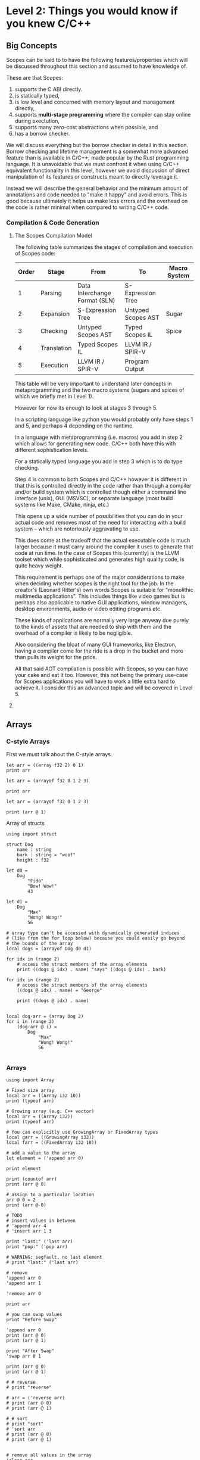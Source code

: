 * Level 2: Things you would know if you knew C/C++


** Big Concepts

Scopes can be said to to have the following features/properties which
will be discussed throughout this section and assumed to have
knowledge of.

These are that Scopes:

1. supports the C ABI directly.
2. is statically typed,
3. is low level and concerned with memory layout and management directly,
4. supports *multi-stage programming* where the compiler can stay
   online during exectution,
5. supports many zero-cost abstractions when possible, and
6. has a borrow checker.

We will discuss everything but the borrow checker in detail in this
section. Borrow checking and lifetime management is a somewhat more
advanced feature than is available in C/C++; made popular by the Rust
programming language. It is unavoidable that we must confront it when
using C/C++ equivalent functionality in this level, however we avoid
discussion of direct manipulation of its features or constructs meant
to directly leverage it.

Instead we will describe the general behavior and the minimum amount
of annotations and code needed to "make it happy" and avoid
errors. This is good because ultimately it helps us make less errors
and the overhead on the code is rather minimal when compared to
writing C/C++ code.

*** Compilation & Code Generation

**** The Scopes Compilation Model

The following table summarizes the stages of compilation and execution
of Scopes code:

| Order | Stage       | From                          | To                 | Macro System |
|-------+-------------+-------------------------------+--------------------+--------------|
|     1 | Parsing     | Data Interchange Format (SLN) | S-Expression Tree  |              |
|     2 | Expansion   | S-Expression Tree             | Untyped Scopes AST | Sugar        |
|     3 | Checking    | Untyped Scopes AST            | Typed Scopes IL    | Spice        |
|     4 | Translation | Typed Scopes IL               | LLVM IR / SPIR-V   |              |
|     5 | Execution   | LLVM IR / SPIR-V              | Program Output     |              |

This table will be very important to understand later concepts in
metaprogramming and the two macro systems (sugars and spices of which
we briefly met in Level 1).

However for now its enough to look at stages 3 through 5.

In a scripting language like python you would probably only have steps
1 and 5, and perhaps 4 depending on the runtime.

In a language with metaprogramming (i.e. macros) you add in step 2
which allows for generating new code. C/C++ both have this with
different sophistication levels.

For a statically typed language you add in step 3 which is to do type
checking.

Step 4 is common to both Scopes and C/C++ however it is different in
that this is controlled directly in the code rather than through a
compiler and/or build system which is controlled though either a
command line interface (unix), GUI (MSVSC), or separate language (most
build systems like Make, CMake, ninja, etc.)

This opens up a wide number of possibilities that you can do in your
actual code and removes most of the need for interacting with a build
system -- which are notoriously aggravating to use.

This does come at the tradeoff that the actual executable code is much
larger because it must carry around the compiler it uses to generate
that code at run time. In the case of Scopes this (currently) is the
LLVM toolset which while sophisticated and generates high quality
code, is quite heavy weight.

This requirement is perhaps one of the major considerations to make
when deciding whether scopes is the right tool for the job. In the
creator's (Leonard Ritter's) own words Scopes is suitable for
"monolithic multimedia applications". This includes things like video
games but is perhaps also applicable to native GUI applications,
window managers, desktop environments, audio or video editing programs
etc.

These kinds of applications are normally very large anyway due purely
to the kinds of assets that are needed to ship with them and the
overhead of a compiler is likely to be negligible.

Also considering the bloat of many GUI frameworks, like Electron,
having a compiler come for the ride is a drop in the bucket and more
than pulls its weight for the price.

All that said AOT compilation is possible with Scopes, so you can have
your cake and eat it too. However, this not being the primary use-case
for Scopes applications you will have to work a little extra hard to
achieve it. I consider this an advanced topic and will be covered in
Level 5.


**** COMMENT Code Generation


*** COMMENT Static Types

That Scopes is statically typed (like C/C++) is one of the biggest
differences between a "dynamically typed" scripting language like
Python.

In Level 1 we were mostly able to ignore having to declare types at
all. This is because Scopes is able to infer types. Being able to
infer types is not a unique feature of Scopes and other languages,
particularly those from the functional languages like OCaml, have type
inference.

However, the mainstream statically typed languages like C/C++ or Rust
all do not do type inference, meaning you must -- almost -- always
declare your types; even if the compiler could have done it for you.

While these seems annoying there is a utility in this in that
everything is annotated explicitly so you don't get confused when
something gets inferred to a type you didn't intend to.

In Scopes you can choose to let the compiler infer types for you (when
it can) or explicitly declare them.

Because the syntax is often optimized for automatic type inference the
explicit type declarations typically are available as optional extra
syntax.


TODO:
- type constructors (typedef)
- constructing values from types
- type declaration syntax (annotate examples from Level 1)
- 



TODO:

#+begin_src scopes
  print (typeof 'print)
  print (storageof Symbol)
  print (storagecast 'print)
#+end_src

#+RESULTS:
: Symbol
: u64
: 4809770749102710031:u64

**** TODO COMMENT Typification

~static-typify~

*** COMMENT Low Level Memory Management & Layout

**** Pointers

**** Heap Memory Allocation

**** Constructors & Destructors

**** defer and other lifetime management

*** COMMENT Constants

*Constant* values are opposed to *dynamic* values in that constant
values can be known before compilation to machine code.

The compile-time vs run-time distinction in Scopes is considerably
different than in most purely AOT compiled languages like C/C++ and is
a major feature of the language.

** Arrays

*** C-style Arrays

First we must talk about the C-style arrays.

#+begin_src scopes
  let arr = ((array f32 2) 0 1)
  print arr
#+end_src

#+RESULTS:
: (arrayof f32 0.0 1.0)


#+begin_src scopes
  let arr = (arrayof f32 0 1 2 3)

  print arr
#+end_src

#+RESULTS:
: (arrayof f32 0.0 1.0 2.0 3.0)


#+begin_src scopes
  let arr = (arrayof f32 0 1 2 3)

  print (arr @ 1)
#+end_src

#+RESULTS:
: 1.0

Array of structs

#+begin_src scopes
  using import struct

  struct Dog
      name : string
      bark : string = "woof"
      height : f32

  let d0 =
      Dog
          "Fido"
          "Bow! Wow!"
          43

  let d1 =
      Dog
          "Max"
          "Wong! Wong!"
          56

  # array type can't be accessed with dynamically generated indices
  # (like from the for loop below) because you could easily go beyond
  # the bounds of the array
  local dogs = (arrayof Dog d0 d1)

  for idx in (range 2)
      # access the struct members of the array elements
      print ((dogs @ idx) . name) "says" ((dogs @ idx) . bark)

  for idx in (range 2)
      # access the struct members of the array elements
      ((dogs @ idx) . name) = "George"

      print ((dogs @ idx) . name)


  local dog-arr = (array Dog 2)
  for i in (range 2)
      (dog-arr @ i) =
          Dog
              "Max"
              "Wong! Wong!"
              56

#+end_src

#+RESULTS:

*** Arrays

#+begin_src scopes
  using import Array

  # Fixed size array
  local arr = ((Array i32 10))
  print (typeof arr)

  # Growing array (e.g. C++ vector)
  local arr = ((Array i32))
  print (typeof arr)

  # You can explicitly use GrowingArray or FixedArray types
  local garr = ((GrowingArray i32))
  local farr = ((FixedArray i32 10))

  # add a value to the array
  let element = ('append arr 0)

  print element

  print (countof arr)
  print (arr @ 0)

  # assign to a particular location
  arr @ 0 = 2
  print (arr @ 0)

  # TODO
  # insert values in between
  # 'append arr 4
  # 'insert arr 1 3

  print "last:" ('last arr)
  print "pop:" ('pop arr)

  # WARNING: segfault, no last element
  # print "last:" ('last arr)

  # remove
  'append arr 0
  'append arr 1

  'remove arr 0

  print arr

  # you can swap values
  print "Before Swap"

  'append arr 0
  print (arr @ 0)
  print (arr @ 1)

  print "After Swap"
  'swap arr 0 1

  print (arr @ 0)
  print (arr @ 1)

  # # reverse
  # print "reverse"

  # arr = ('reverse arr)
  # print (arr @ 0)
  # print (arr @ 1)

  # # sort
  # print "sort"
  # 'sort arr
  # print (arr @ 0)
  # print (arr @ 1)


  # remove all values in the array
  'clear arr
  print (countof arr)

  # WARNING: segfault if you try to access values that aren't there
  #
  # arr @ 0

  # get the capacity of the array, when this is exceeded it will be
  # expanded
  print "capacity:" ('capacity arr)

  # add capacity + 1 elements
  for i in (range 5)
      'append arr i

  # capacity is expanded
  print "capacity:" ('capacity arr)

  # again
  for i in (range 6)
      'append arr (i + 5)
  print "capacity:" ('capacity arr)

  # etc.

  # fixed arrays have the capacity you give them
  local arr = ((Array i32 10))

  print "capacity:" ('capacity arr)


  # You can use 'resize' or 'reserve' to force a particular capacity

  # resize will initialize the elements
  print "resize"

  local arr = ((Array i32))

  print "capacity:" ('capacity arr)
  print "countof:" (countof arr)
  'resize arr 10
  print "capacity:" ('capacity arr)
  print "countof:" (countof arr)

  print (arr @ 0)

  # reserve will not initialize the elements

  print "reserve"
  local arr = ((Array i32))

  print "capacity:" ('capacity arr)
  print "countof:" (countof arr)
  'reserve arr 10
  print "capacity:" ('capacity arr)
  print "countof:" (countof arr)

  # WARNING: segfault, not initialized
  # print (arr @ 0)


  # casting to generators
#+end_src

#+RESULTS:

** Strings

There are two common types of strings in Scopes which is necessary for
C compatibility. This might be simplified in the future but
nonetheless its useful to understand the difference between them.

*** Scopes Strings

The vanilla string in Scopes is the type ~string~. This is what you
get from the primitive form.

#+begin_src scopes
  let digits = "0123456789"

  print (typeof digits)
#+end_src

#+RESULTS:
: string

You can retrieve elements (characters) from this string.

Where the value is the int value for the char (~i8~) it encodes.

#+begin_src scopes
  let digits = "0123456789"

  print (typeof (digits @ 1))
  print (digits @ 1)

#+end_src

#+RESULTS:
: i8
: 49:i8


The other kind of string is similar to the ~Array~ type previously
discussed. It is allocated on the heap and can grow in size.

It is provided in the standard library module ~String~:

#+begin_src scopes
  using import String

  let str = (String "Hello")
  let str = ("Hello" as String)

  print (typeof str)
#+end_src

#+RESULTS:
: <GrowingString i8>

You will notice that the type of ~String~ is only ~<GrowingString i8>~. 

In the future their may be support for similar constructs like
~FixedString~ and parametric types.

It has similar methods as ~Array~:

#+begin_src scopes
  using import String

  local str = (String "Hello")

  print ('capacity str)
  'append str " there sir"
  print ('capacity str)

  print str

#+end_src

#+RESULTS:
: 10:usize
: 27:usize
: Hello there sir

*** C-like Strings

These are null-terminated strings that are compatible with C-strings.

They can be constructed using the ~rawstring~ type.

#+begin_src scopes
  let cstring = ("hello" as rawstring)

  print (typeof cstring)
#+end_src

#+RESULTS:
: (@ i8)

In keeping with how strings are implemented in C, this is really just
a pointer to an array of characters (~i8~) as we can see from the
above type.



*** Putting Them Together

This is perhaps the biggest "wart" in Scopes that most users will
encounter and it is there for a good reason: compatibility with C.

Hating on C strings is a very common thing to do, but because
maintaining a 1:1 correspondance with C is a very high priority it
must be dealt with. Thankfully Scopes provides some great tools for
working with this complication.

Also, you may not actually have to deal with ~rawstring~ very often in
your code. Only in the places where you interface with C code will it
be a problem.

In practice you can cast `rawstring` to the appropriate Scopes type
and move on.

Here are some other notes on converting between the string types.

When declaring a string literal, because it is constant, a cast via
~as~ is zero-cost and the ~string~ type for the literal is never
instantiated.

E.g.:

#+begin_src scopes
  "hello" as rawstring

  using import String
  "hello" as String
#+end_src

** structs

Structs are a similar construction as in C/C++, however they are
different in that they aren't a concept built into the core language
and instead are provided in the standard library.

Here is an example of defining a struct type:

#+begin_src scopes
  using import struct

  struct Example
      value : i32
      choice = false
      text : string = ""

#+end_src

First we import the symbols in the struct module (i.e. ~struct~) and
then we define the fields.

Fields can be declared in 3 ways:

1. with a type only (which must be provided upon construction)
2. with only a default value which the type will be inferred
3. both a type and a default value, which must match

In the syntax used above there will be a new symbol defined as
~Example~.

#+begin_src scopes
  using import struct

  let Example =
      struct
          value : i32
          choice = false
          text : string = ""

#+end_src

#+RESULTS:

#+begin_src scopes

  # 1. C-ish looking declaration
  local example : Example
      value = 100
      text = "test"

  # 2. Assignment "scopes-style"
  local example =
      Example
          value = 100
          text = "test"

  print example.value
  print example.text

#+end_src


Just to emphasize that we are still in Scopes and that you can still
use all the parens you want to make them:

#+begin_src scopes
  using import struct

  struct thing
      what : string

  let t = (thing (what = "test"))

  print t.what
#+end_src

#+RESULTS:
: test

#+begin_src scopes
  using import struct

  struct thing
      what : string
      size : u32

  let t =
      thing
          "Other thing"
          1:u32

  print t.what
  print t.size

  let d =
      thing
          size = 1:u32
          what = "Other thing"

  print d.what
  print d.size
#+end_src

#+RESULTS:
: Other thing
: 1:u32
: Other thing
: 1:u32


** Const

#+begin_src scopes
  print (constant? 1)
  local a = 1
  print (constant? a)
#+end_src

#+RESULTS:
: true
: false

** Type Annotations


*** Variables

Similar to C/C++ you can declare variables without explicitly setting
their values and give them a type.

#+begin_src scopes
  local count : i32

  print count
  count = 4
  print count
#+end_src

#+RESULTS:
: 0
: 4

*** Functions

The return values of functions can be explicitly typed, and will be
type-checked:

#+begin_src scopes :tangle _bin/functions_returns.sc
  fn get-origin ()
      returning (_: i32 i32)

      _ 0 0

  let a b  = (get-origin)

#+end_src

#+RESULTS:

The ~returning~ statement can occur anywhere in the function
block. Types will not be cast and the annotation will be strictly
checked.


** dump

#+begin_src scopes
  fn add (a b)
      dump a b
      a + b

  add 3 4
#+end_src

#+RESULTS:

** TODO COMMENT Operator Overload

** Dynamic Dispatch

#+begin_src scopes
  using import enum
  enum State
      a : StateA
      b : StateB

  local curState : State = (State.a (StateA))
  # now when you deal with states, you do this:
  dispatch curState
  case a ()
      'init a
  case b ()
      'init b
  default
      ;

  # there's a shorthand for doing the same thing with all fields of an enum:
  'apply curState
      inline (T self)
          'init self
#+end_src

** Tuples

In Level 1 we saw how to dynamically define tuples with ~tupleof~. You
can also declare the type in full first before instantiating.

#+begin_src scopes

  print
      ((tuple i32 f32) 0:i32 1:f32)
#+end_src

#+RESULTS:
: (tupleof 0 1.0)

#+begin_src scopes
  let tup-type = (tuple (a = i32) (b = u64))

  print (tup-type (a = 0) (b = 1:u64))
#+end_src

#+RESULTS:
: (tupleof 0 1:u64)

** Including C Functions

You can load a single function:

#+begin_src scopes :tangle _bin/externc1.sc
  let printf =
      do
          let header = (include "stdio.h")
          header.extern.printf

  printf "hello\n"
#+end_src


Or a whole module:

#+begin_src scopes :tangle _bin/externc2.sc
  let c:stdio =
      (include "stdio.h") . extern

  c:stdio.printf "hello\n"
#+end_src

Note that ~c:stdio~ is just a symbol and not special syntax. It could
have been: ~stdio~ or any other valid symbol.


If you have a newer version it is also included in the standard
library:

#+begin_src scopes :tangle _bin/externc2.sc
  let c:stdio = (import C.stdio)
  let c:string = (import C.string)
  let c:stdlib = (import C.stdlib)
#+end_src


** Non-standard Libraries

This works for standard libraries. But what about vendored libraries?

Here is a minimal example for loading the cross-platform windowing
etc. library GLFW:

#+begin_src scopes :tangle _bin/externc_glfw.sc
  let glfw =
      include
          "GLFW/glfw3.h"
          options
              # "-v"
              .. "-I" module-dir "/../_guix/dev/dev/include"

  let glfw-lib-path = (.. module-dir "/../_guix/dev/dev/lib/libglfw.so")

  load-library glfw-lib-path

  run-stage;
  glfw.extern.glfwInit;
#+end_src

Here we have to add some options to the ~include~ function for the
path to search for include files. These options correspond to what the
clang compiler would expect from the command line.

In this example we installed the packages using the ~guix~ package
manager in the ~_guix/dev/dev~ directory.

 ~module-dir~ gives the current directory of the module that is
 executing and doesn't include a trailing slash.





** defer

Not really a feature in C++ but more from the Go family.

#+begin_src scopes
  defer print "end of module"

  let name = "Bob"

  defer print (.. "Goodbye " name "!")
#+end_src

#+RESULTS:
: Goodbye Bob!
: end of module

** Ownership and the Borrow Checker

See:
https://gist.github.com/radgeRayden/67b654b5bb8f3227749b5dd7a577ec4d

Namely remember when making small snippets that you can't return
unique values from a module.

